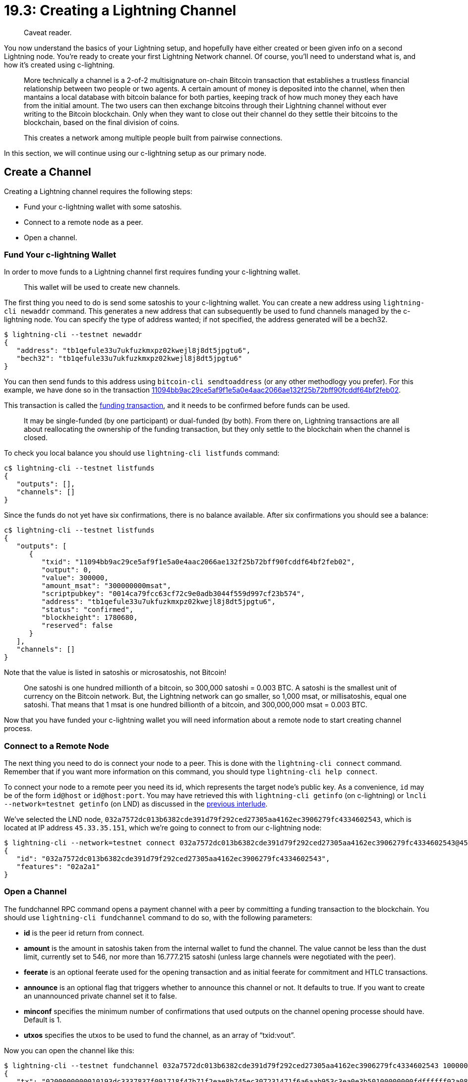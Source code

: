 = 19.3: Creating a Lightning Channel

____
:information_source: *NOTE:* This section has been recently added to the course and is an early draft that may still be awaiting review.
Caveat reader.
____

You now understand the basics of your Lightning setup, and hopefully have either created or been given info on a second Lightning node.
You're ready to create your first Lightning Network channel.
Of course, you'll need to understand what is, and how it's created using c-lightning.

____
:book: *_What is a Lighting Channel?_* Simply, a lightning channel is a money tube that allows fast, cheap and private transfers of money without sending transactions to the blockchain.
More technically a channel is a 2-of-2 multisignature on-chain Bitcoin transaction that establishes a trustless financial relationship between two people or two agents.
A certain amount of money is deposited into the channel, when then mantains a local database with bitcoin balance for both parties, keeping track of how much money they each have from the initial amount.
The two users can then exchange bitcoins through their Lightning channel without ever writing to the Bitcoin blockchain.
Only when they want to close out their channel do they settle their bitcoins to the blockchain, based on the final division of coins.
____

____
:book: *_How do Lightning Channels Create a Lightning Network?_* Although a Lightning channel only allows payment between two users, channels can be connected together to form a network that allows payments between members that doesn't have a direct channel between them.
This creates a network among multiple people built from pairwise connections.
____

In this section, we will continue using our c-lightning setup as our primary node.

== Create a Channel

Creating a Lightning channel requires the following steps:

* Fund your c-lightning wallet with some satoshis.
* Connect to a remote node as a peer.
* Open a channel.

=== Fund Your c-lightning Wallet

In order to move funds to a Lightning channel first requires funding your c-lightning wallet.

____
:book: *_What is a c-lightning wallet?_* C-lightning's standard implementation comes with a integrated Bitcoin wallet that allows you send and receive on-chain bitcoin transactions.
This wallet will be used to create new channels.
____

The first thing you need to do is send some satoshis to your c-lightning wallet.
You can create a new address using  `lightning-cli newaddr` command.
This generates a new address that can subsequently be used to fund channels managed by the c-lightning node.
You can specify the type of address wanted;
if not specified, the address generated will be a bech32.

 $ lightning-cli --testnet newaddr
 {
    "address": "tb1qefule33u7ukfuzkmxpz02kwejl8j8dt5jpgtu6",
    "bech32": "tb1qefule33u7ukfuzkmxpz02kwejl8j8dt5jpgtu6"
 }

You can then send funds to this address using `bitcoin-cli sendtoaddress` (or any other methodlogy you prefer).
For this example, we have done so in the transaction https://blockstream.info/testnet/tx/11094bb9ac29ce5af9f1e5a0e4aac2066ae132f25b72bff90fcddf64bf2feb02[11094bb9ac29ce5af9f1e5a0e4aac2066ae132f25b72bff90fcddf64bf2feb02].

This transaction is called the https://github.com/lightningnetwork/lightning-rfc/blob/master/03-transactions.md#funding-transaction-output[funding transaction], and it needs to be confirmed before funds can be used.

____
:book: *_What is a Funding Transaction?_* A funding transaction is a Bitcoin transaction that places money into a Lightning channel.
It may be single-funded (by one participant) or dual-funded (by both).
From there on, Lightning transactions are all about reallocating the ownership of the funding transaction, but they only settle to the blockchain when the channel is closed.
____

To check you local balance you should use `lightning-cli listfunds` command:

----
c$ lightning-cli --testnet listfunds
{
   "outputs": [],
   "channels": []
}
----

Since the funds do not yet have six confirmations, there is no balance available.
After six confirmations you should see a balance:

----
c$ lightning-cli --testnet listfunds
{
   "outputs": [
      {
         "txid": "11094bb9ac29ce5af9f1e5a0e4aac2066ae132f25b72bff90fcddf64bf2feb02",
         "output": 0,
         "value": 300000,
         "amount_msat": "300000000msat",
         "scriptpubkey": "0014ca79fcc63cf72c9e0adb3044f559d997cf23b574",
         "address": "tb1qefule33u7ukfuzkmxpz02kwejl8j8dt5jpgtu6",
         "status": "confirmed",
         "blockheight": 1780680,
         "reserved": false
      }
   ],
   "channels": []
}
----

Note that the value is listed in satoshis or microsatoshis, not Bitcoin!

____
:book: *_What are satoshis and msat?_* You already met satoshis way back in xref:03_4_Receiving_a_Transaction.adoc[§3.4].
One satoshi is one hundred millionth of a bitcoin, so 300,000 satoshi = 0.003 BTC.
A satoshi is the smallest unit of currency on the Bitcoin network.
But, the Lightning network can go smaller, so 1,000 msat, or millisatoshis, equal one satoshi.
That means that 1 msat is one hundred billionth of a bitcoin, and 300,000,000 msat = 0.003 BTC.
____

Now that you have funded your c-lightning wallet you will need information about a remote node to start creating channel process.

=== Connect to a Remote Node

The next thing you need to do is connect your node to a peer.
This is done with the `lightning-cli connect` command.
Remember that if you want more information on this command, you should type `lightning-cli help connect`.

To connect your node to a remote peer you need its id, which represents the target node's public key.
As a convenience, `id` may be of the form `id@host` or `id@host:port`.
You may have retrieved this with `lightning-cli getinfo` (on c-lightning) or `lncli --network=testnet getinfo` (on LND) as discussed in the xref:19_2__Interlude_Accessing_a_Second_Lightning_Node.adoc[previous interlude].

We've selected the LND node, `032a7572dc013b6382cde391d79f292ced27305aa4162ec3906279fc4334602543`, which is located at IP address `45.33.35.151`, which we're going to connect to from our c-lightning node:

 $ lightning-cli --network=testnet connect 032a7572dc013b6382cde391d79f292ced27305aa4162ec3906279fc4334602543@45.33.35.151
 {
    "id": "032a7572dc013b6382cde391d79f292ced27305aa4162ec3906279fc4334602543",
    "features": "02a2a1"
 }

=== Open a Channel

The fundchannel RPC command opens a payment channel with a peer by committing a funding transaction to the blockchain.
You should use `lightning-cli fundchannel` command to do so, with the following parameters:

* *id* is the peer id return from connect.
* *amount* is the amount in satoshis taken from the internal wallet to fund the channel.
The value cannot be less than the dust limit, currently set to 546, nor more than 16.777.215 satoshi (unless large channels were negotiated with the peer).
* *feerate* is an optional feerate used for the opening transaction and as initial feerate for commitment and HTLC transactions.
* *announce* is an optional flag that triggers whether to announce this channel or not.
It defaults to true.
If you want to create an unannounced private channel set it to false.
* *minconf* specifies the minimum number of confirmations that used outputs on the channel opening processe should have.
Default is 1.
* *utxos* specifies the utxos to be used to fund the channel, as an array of "`txid:vout`".

Now you can open the channel like this:

 $ lightning-cli --testnet fundchannel 032a7572dc013b6382cde391d79f292ced27305aa4162ec3906279fc4334602543 100000 urgent true 1
 {
    "tx": "0200000000010193dc3337837f091718f47b71f2eae8b745ec307231471f6a6aab953c3ea0e3b50100000000fdffffff02a0860100000000002200202e30365fe321a435e5f66962492163302f118c13e215ea8928de88cc46666c1d07860100000000001600142fe02e5be9283e8c5bcb93ae61421baf8cb64f9c024730440220668a7c253c9fd83fc1b45e4a52823fb6bc5fad30da36240d4604f0d6981a6f4502202aeb1da5fbbc8790791ef72b3378005fe98d485d22ffeb35e54a6fbc73178fb2012103b3efe051712e9fa6d90008186e96320491cfe1ef1922d74af5bc6d3307843327c76c1c00",
    "txid": "66694d23ca15efe379e5f4a71d9be1a2d65e383b89ee3abe126ee36a12f23c1d",
    "channel_id": "1d3cf2126ae36e12be3aee893b385ed6a2e19b1da7f4e579e3ef15ca234d6966",
    "outnum": 0
 }

To confirm channel status use `lightning-cli listfunds` command:

----
c$ lightning-cli --testnet listfunds
{
   "outputs": [
      {
         "txid": "66694d23ca15efe379e5f4a71d9be1a2d65e383b89ee3abe126ee36a12f23c1d",
         "output": 1,
         "value": 99847,
         "amount_msat": "99847000msat",
         "scriptpubkey": "00142fe02e5be9283e8c5bcb93ae61421baf8cb64f9c",
         "address": "tb1q9lszuklf9qlgck7tjwhxzssm47xtvnuu4jslf8",
         "status": "unconfirmed",
         "reserved": false
      },
      {
         "txid": "b5e3a03e3c95ab6a6a1f47317230ec45b7e8eaf2717bf41817097f833733dc93",
         "output": 1,
         "value": 200000,
         "amount_msat": "200000000msat",
         "scriptpubkey": "0014ed54b65eae3da99b23a48bf8827c9acd78079469",
         "address": "tb1qa42tvh4w8k5ekgay30ugyly6e4uq09rfpqf9md",
         "status": "confirmed",
         "blockheight": 1862831,
         "reserved": true
      }
   ],
   "channels": [
      {
         "peer_id": "032a7572dc013b6382cde391d79f292ced27305aa4162ec3906279fc4334602543",
         "connected": true,
         "state": "CHANNELD_AWAITING_LOCKIN",
         "channel_sat": 100000,
         "our_amount_msat": "100000000msat",
         "channel_total_sat": 100000,
         "amount_msat": "100000000msat",
         "funding_txid": "66694d23ca15efe379e5f4a71d9be1a2d65e383b89ee3abe126ee36a12f23c1d",
         "funding_output": 0
      }
   ]
}
----

While this new channel with 100,000 satoshis is unconfirmed, its state will be `CHANNELD_AWAITING_LOCKIN`.
Note that unconfirmed change of `99847` satoshis is also showing as a new transaction in the wallet.
After all six confirmations are completed, the channel will change to `CHANNELD_NORMAL` state,  which will be its permanent state.
At this time, a `short_channel_id` will also appear, such as:

----
         "short_channel_id": "1862856x29x0",
----

These values denote where the funding transaction can be found on the blockchain.
It appears in the form `block x txid x vout`.

In this case, `1862856x29x0` means:

* Created on the 1862856th block;
* with a `txid` of 29;
and
* an `vout` of 0.

You may need to use this `short_channel_id` for certain commands in Lightning.

This funding transaction can also be found onchain at https://blockstream.info/testnet/tx/66694d23ca15efe379e5f4a71d9be1a2d65e383b89ee3abe126ee36a12f23c1d[66694d23ca15efe379e5f4a71d9be1a2d65e383b89ee3abe126ee36a12f23c1d]

____
:book: *_What is Channel Capacity?_* In a Lightning Channel, both sides of the channel own a portion of its capacity.
The amount on your side of the channel is called _local balance_ and the amount on your peer's side is called _remote balance_.
Both balances can be updated many times without closing the channel (when the final balance is sent to the blockchain), but the channel capacity cannot change without closing or splicing it.
The total capacity of a channel is the sum of the balance held by each participant in the channel.
____

== Summary: Setting up a channel

You need to create a channel with a remote node to be able to receive and send money over the Lightning Network.

== What's Next?

You're ready to go!
Move on to xref:20_0_Using_Lightning.adoc[Chapter 20: Using Lightning].
